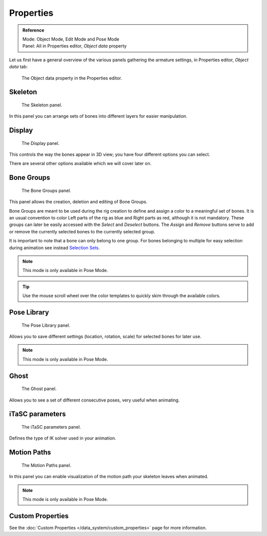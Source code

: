 
**********
Properties
**********

.. admonition:: Reference
   :class: refbox

   | Mode:     Object Mode, Edit Mode and Pose Mode
   | Panel:    All in Properties editor, *Object data* property


Let us first have a general overview of the various panels gathering the armature settings,
in Properties editor, *Object data* tab:


.. figure:: /images/RiggingEditingObjectDataPropertiesEditor.jpg

   The Object data property in the Properties editor.


Skeleton
========

.. figure:: /images/RiggingEditingObjectDataPropertyCxtSkeletonPanel.jpg

   The Skeleton panel.


In this panel you can arrange sets of bones into different layers for easier manipulation.


Display
=======

.. figure:: /images/RiggingEditingObjectDataPropertyCxtDisplayPanel.jpg

   The Display panel.


This controls the way the bones appear in 3D view; you have four different options you can select.

There are several other options available which we will cover later on.


Bone Groups
===========

.. figure:: /images/RiggingEditingObjectDataPropertyCxtBoneGroupsPanel.png

   The Bone Groups panel.


This panel allows the creation, deletion and editing of Bone Groups.

Bone Groups are meant to be used during the rig creation to define and assign a color to a meaningful set of bones.
It is an usual convention to color Left parts of the rig as blue and Right parts as red, although it is not mandatory.
These groups can later be easily accessed with the *Select* and *Deselect* buttons.
The *Assign* and *Remove* buttons serve to add or remove the currently selected bones to the currently selected group.

It is important to note that a bone can only belong to one group.
For bones belonging to multiple for easy selection during animation see instead
`Selection Sets <https://wiki.blender.org/index.php/Extensions:2.6/Py/Scripts/Animation/SelectionSets>`__.

.. note::

   This mode is only available in Pose Mode.

.. Tip ::

   Use the mouse scroll wheel over the color templates to quickly skim through the available colors.


Pose Library
============

.. figure:: /images/RiggingEditingObjectDataPropertyCxtPoseLibraryPanel.jpg

   The Pose Library panel.


Allows you to save different settings (location, rotation, scale) for selected bones for later use.

.. note::

   This mode is only available in Pose Mode.


Ghost
=====

.. figure:: /images/RiggingEditingObjectDataPropertyCxtGhostPanel.jpg

   The Ghost panel.


Allows you to see a set of different consecutive poses, very useful when animating.


iTaSC parameters
================

.. figure:: /images/RiggingEditingObjectDataPropertyCxtiTaSCparametersPanel.jpg

   The iTaSC parameters panel.


Defines the type of IK solver used in your animation.


Motion Paths
============

.. figure:: /images/RiggingEditingObjectDataPropertyCxtMotionPathsPanel.jpg

   The Motion Paths panel.


In this panel you can enable visualization of the motion path your skeleton leaves when animated.

.. note::

   This mode is only available in Pose Mode.


Custom Properties
=================

See the :doc:`Custom Properties </data_system/custom_properties>` page for more information.
